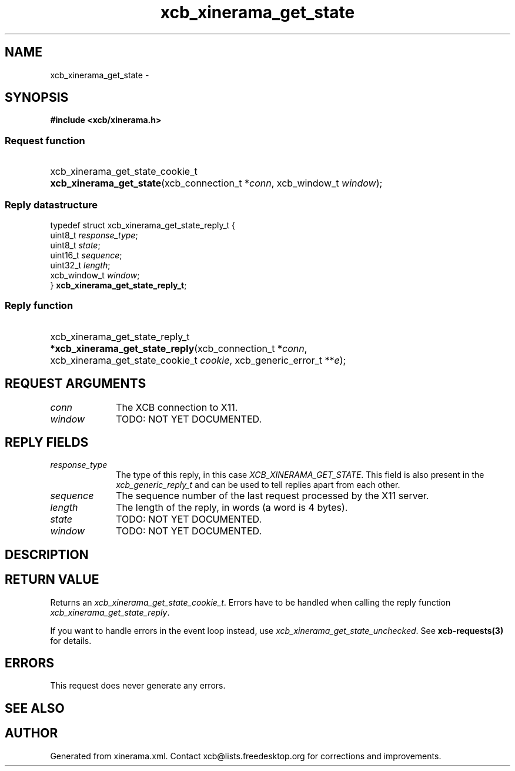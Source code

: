 .TH xcb_xinerama_get_state 3  "libxcb 1.16.1" "X Version 11" "XCB Requests"
.ad l
.SH NAME
xcb_xinerama_get_state \- 
.SH SYNOPSIS
.hy 0
.B #include <xcb/xinerama.h>
.SS Request function
.HP
xcb_xinerama_get_state_cookie_t \fBxcb_xinerama_get_state\fP(xcb_connection_t\ *\fIconn\fP, xcb_window_t\ \fIwindow\fP);
.PP
.SS Reply datastructure
.nf
.sp
typedef struct xcb_xinerama_get_state_reply_t {
    uint8_t      \fIresponse_type\fP;
    uint8_t      \fIstate\fP;
    uint16_t     \fIsequence\fP;
    uint32_t     \fIlength\fP;
    xcb_window_t \fIwindow\fP;
} \fBxcb_xinerama_get_state_reply_t\fP;
.fi
.SS Reply function
.HP
xcb_xinerama_get_state_reply_t *\fBxcb_xinerama_get_state_reply\fP(xcb_connection_t\ *\fIconn\fP, xcb_xinerama_get_state_cookie_t\ \fIcookie\fP, xcb_generic_error_t\ **\fIe\fP);
.br
.hy 1
.SH REQUEST ARGUMENTS
.IP \fIconn\fP 1i
The XCB connection to X11.
.IP \fIwindow\fP 1i
TODO: NOT YET DOCUMENTED.
.SH REPLY FIELDS
.IP \fIresponse_type\fP 1i
The type of this reply, in this case \fIXCB_XINERAMA_GET_STATE\fP. This field is also present in the \fIxcb_generic_reply_t\fP and can be used to tell replies apart from each other.
.IP \fIsequence\fP 1i
The sequence number of the last request processed by the X11 server.
.IP \fIlength\fP 1i
The length of the reply, in words (a word is 4 bytes).
.IP \fIstate\fP 1i
TODO: NOT YET DOCUMENTED.
.IP \fIwindow\fP 1i
TODO: NOT YET DOCUMENTED.
.SH DESCRIPTION
.SH RETURN VALUE
Returns an \fIxcb_xinerama_get_state_cookie_t\fP. Errors have to be handled when calling the reply function \fIxcb_xinerama_get_state_reply\fP.

If you want to handle errors in the event loop instead, use \fIxcb_xinerama_get_state_unchecked\fP. See \fBxcb-requests(3)\fP for details.
.SH ERRORS
This request does never generate any errors.
.SH SEE ALSO
.SH AUTHOR
Generated from xinerama.xml. Contact xcb@lists.freedesktop.org for corrections and improvements.
